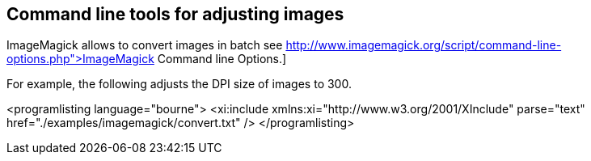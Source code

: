 == Command line tools for adjusting images

ImageMagick allows to convert images in batch see
http://www.imagemagick.org/script/command-line-options.php">ImageMagick Command line Options.]

For example, the following adjusts the DPI size of images to 300.

<programlisting language="bourne">
<xi:include xmlns:xi="http://www.w3.org/2001/XInclude"
parse="text" href="./examples/imagemagick/convert.txt" />
</programlisting>


